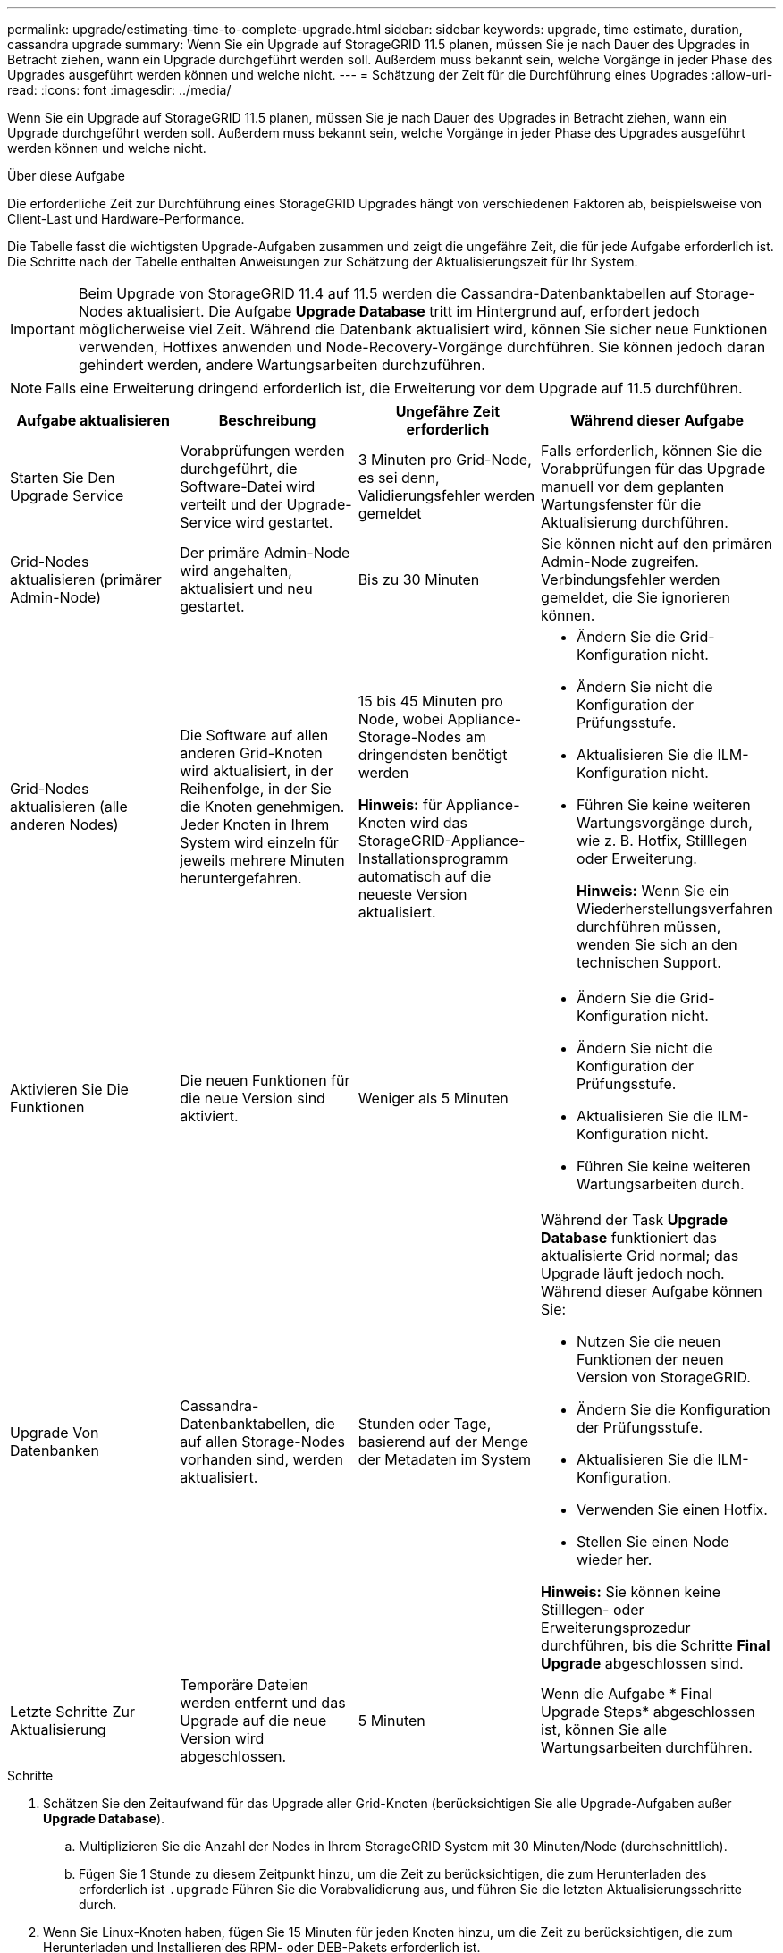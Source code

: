 ---
permalink: upgrade/estimating-time-to-complete-upgrade.html 
sidebar: sidebar 
keywords: upgrade, time estimate, duration, cassandra upgrade 
summary: Wenn Sie ein Upgrade auf StorageGRID 11.5 planen, müssen Sie je nach Dauer des Upgrades in Betracht ziehen, wann ein Upgrade durchgeführt werden soll. Außerdem muss bekannt sein, welche Vorgänge in jeder Phase des Upgrades ausgeführt werden können und welche nicht. 
---
= Schätzung der Zeit für die Durchführung eines Upgrades
:allow-uri-read: 
:icons: font
:imagesdir: ../media/


[role="lead"]
Wenn Sie ein Upgrade auf StorageGRID 11.5 planen, müssen Sie je nach Dauer des Upgrades in Betracht ziehen, wann ein Upgrade durchgeführt werden soll. Außerdem muss bekannt sein, welche Vorgänge in jeder Phase des Upgrades ausgeführt werden können und welche nicht.

.Über diese Aufgabe
Die erforderliche Zeit zur Durchführung eines StorageGRID Upgrades hängt von verschiedenen Faktoren ab, beispielsweise von Client-Last und Hardware-Performance.

Die Tabelle fasst die wichtigsten Upgrade-Aufgaben zusammen und zeigt die ungefähre Zeit, die für jede Aufgabe erforderlich ist. Die Schritte nach der Tabelle enthalten Anweisungen zur Schätzung der Aktualisierungszeit für Ihr System.


IMPORTANT: Beim Upgrade von StorageGRID 11.4 auf 11.5 werden die Cassandra-Datenbanktabellen auf Storage-Nodes aktualisiert. Die Aufgabe *Upgrade Database* tritt im Hintergrund auf, erfordert jedoch möglicherweise viel Zeit. Während die Datenbank aktualisiert wird, können Sie sicher neue Funktionen verwenden, Hotfixes anwenden und Node-Recovery-Vorgänge durchführen. Sie können jedoch daran gehindert werden, andere Wartungsarbeiten durchzuführen.


NOTE: Falls eine Erweiterung dringend erforderlich ist, die Erweiterung vor dem Upgrade auf 11.5 durchführen.

[cols="1a,1a,1a,a"]
|===
| Aufgabe aktualisieren | Beschreibung | Ungefähre Zeit erforderlich | Während dieser Aufgabe 


 a| 
Starten Sie Den Upgrade Service
 a| 
Vorabprüfungen werden durchgeführt, die Software-Datei wird verteilt und der Upgrade-Service wird gestartet.
 a| 
3 Minuten pro Grid-Node, es sei denn, Validierungsfehler werden gemeldet
 a| 
Falls erforderlich, können Sie die Vorabprüfungen für das Upgrade manuell vor dem geplanten Wartungsfenster für die Aktualisierung durchführen.



 a| 
Grid-Nodes aktualisieren (primärer Admin-Node)
 a| 
Der primäre Admin-Node wird angehalten, aktualisiert und neu gestartet.
 a| 
Bis zu 30 Minuten
 a| 
Sie können nicht auf den primären Admin-Node zugreifen. Verbindungsfehler werden gemeldet, die Sie ignorieren können.



 a| 
Grid-Nodes aktualisieren (alle anderen Nodes)
 a| 
Die Software auf allen anderen Grid-Knoten wird aktualisiert, in der Reihenfolge, in der Sie die Knoten genehmigen. Jeder Knoten in Ihrem System wird einzeln für jeweils mehrere Minuten heruntergefahren.
 a| 
15 bis 45 Minuten pro Node, wobei Appliance-Storage-Nodes am dringendsten benötigt werden

*Hinweis:* für Appliance-Knoten wird das StorageGRID-Appliance-Installationsprogramm automatisch auf die neueste Version aktualisiert.
 a| 
* Ändern Sie die Grid-Konfiguration nicht.
* Ändern Sie nicht die Konfiguration der Prüfungsstufe.
* Aktualisieren Sie die ILM-Konfiguration nicht.
* Führen Sie keine weiteren Wartungsvorgänge durch, wie z. B. Hotfix, Stilllegen oder Erweiterung.
+
*Hinweis:* Wenn Sie ein Wiederherstellungsverfahren durchführen müssen, wenden Sie sich an den technischen Support.





 a| 
Aktivieren Sie Die Funktionen
 a| 
Die neuen Funktionen für die neue Version sind aktiviert.
 a| 
Weniger als 5 Minuten
 a| 
* Ändern Sie die Grid-Konfiguration nicht.
* Ändern Sie nicht die Konfiguration der Prüfungsstufe.
* Aktualisieren Sie die ILM-Konfiguration nicht.
* Führen Sie keine weiteren Wartungsarbeiten durch.




 a| 
Upgrade Von Datenbanken
 a| 
Cassandra-Datenbanktabellen, die auf allen Storage-Nodes vorhanden sind, werden aktualisiert.
 a| 
Stunden oder Tage, basierend auf der Menge der Metadaten im System
 a| 
Während der Task *Upgrade Database* funktioniert das aktualisierte Grid normal; das Upgrade läuft jedoch noch. Während dieser Aufgabe können Sie:

* Nutzen Sie die neuen Funktionen der neuen Version von StorageGRID.
* Ändern Sie die Konfiguration der Prüfungsstufe.
* Aktualisieren Sie die ILM-Konfiguration.
* Verwenden Sie einen Hotfix.
* Stellen Sie einen Node wieder her.


*Hinweis:* Sie können keine Stilllegen- oder Erweiterungsprozedur durchführen, bis die Schritte *Final Upgrade* abgeschlossen sind.



 a| 
Letzte Schritte Zur Aktualisierung
 a| 
Temporäre Dateien werden entfernt und das Upgrade auf die neue Version wird abgeschlossen.
 a| 
5 Minuten
 a| 
Wenn die Aufgabe * Final Upgrade Steps* abgeschlossen ist, können Sie alle Wartungsarbeiten durchführen.

|===
.Schritte
. Schätzen Sie den Zeitaufwand für das Upgrade aller Grid-Knoten (berücksichtigen Sie alle Upgrade-Aufgaben außer *Upgrade Database*).
+
.. Multiplizieren Sie die Anzahl der Nodes in Ihrem StorageGRID System mit 30 Minuten/Node (durchschnittlich).
.. Fügen Sie 1 Stunde zu diesem Zeitpunkt hinzu, um die Zeit zu berücksichtigen, die zum Herunterladen des erforderlich ist `.upgrade` Führen Sie die Vorabvalidierung aus, und führen Sie die letzten Aktualisierungsschritte durch.


. Wenn Sie Linux-Knoten haben, fügen Sie 15 Minuten für jeden Knoten hinzu, um die Zeit zu berücksichtigen, die zum Herunterladen und Installieren des RPM- oder DEB-Pakets erforderlich ist.
. Schätzen Sie den Zeitaufwand für das Upgrade der Datenbank ein.
+
.. Wählen Sie im Grid Manager die Option *Nodes* aus.
.. Wählen Sie den ersten Eintrag in der Struktur (gesamtes Raster) aus, und wählen Sie die Registerkarte *Speicherung* aus.
.. Bewegen Sie den Cursor über das Diagramm *verwendete Speicherdaten - Objektmetadaten* und suchen Sie den Wert *verwendet*, der angibt, wie viele Bytes von Objektmetadaten in Ihrem Raster sind.
.. Teilen Sie den Wert *used* um 1.5 TB/Tag, um zu ermitteln, wie viele Tage für ein Upgrade der Datenbank benötigt werden.


. Berechnen Sie die geschätzte Gesamtdauer für das Upgrade, indem Sie die Ergebnisse der Schritte 1, 2 und 3 hinzufügen.




== Beispiel: Wie lange ist ein Upgrade von StorageGRID 11.4 auf 11.5

Angenommen, Ihr System verfügt über 14 Grid-Nodes, von denen 8 Linux-Nodes sind. Nehmen wir auch an, dass der *verwendete*-Wert für Objektmetadaten 6 TB beträgt.

. Multiplizieren Sie 14 mit 30 Minuten/Node und fügen Sie 1 Stunde hinzu. Die geschätzte Zeit für ein Upgrade aller Nodes beträgt 8 Stunden.
. Mehrere 8 x 15 Minuten/Node, um die Zeit zur Installation des RPM- oder DEB-Pakets auf den Linux-Knoten zu berücksichtigen. Die voraussichtliche Zeit für diesen Schritt beträgt 2 Stunden.
. Dividieren Sie 6 durch 1.5 TB/Tag. Die geschätzte Anzahl der Tage für die Aufgabe *Upgrade Database* beträgt 4 Tage.
+

NOTE: Während die Aufgabe *Upgrade Database* ausgeführt wird, können Sie sicher neue Funktionen verwenden, Hotfixes anwenden und Knoten Recovery Operationen durchführen.

. Fügen Sie die Werte zusammen. Sie sollten 5 Tage Zeit haben, das Upgrade Ihres Systems auf StorageGRID 11.5 abzuschließen.

